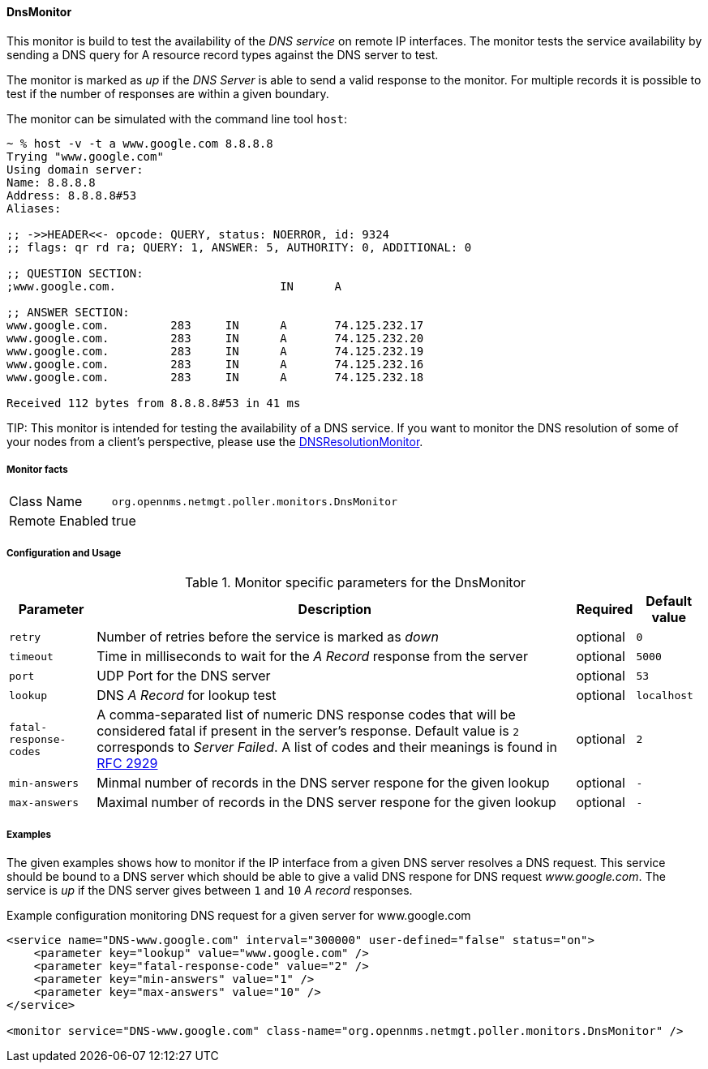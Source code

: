 
// Allow GitHub image rendering
:imagesdir: ../../../images

==== DnsMonitor

This monitor is build to test the availability of the _DNS service_ on remote IP interfaces.
The monitor tests the service availability by sending a DNS query for A resource record types against the DNS server to test.

The monitor is marked as _up_ if the _DNS Server_ is able to send a valid response to the monitor.
For multiple records it is possible to test if the number of responses are within a given boundary.

The monitor can be simulated with the command line tool `host`:

[source]
----
~ % host -v -t a www.google.com 8.8.8.8
Trying "www.google.com"
Using domain server:
Name: 8.8.8.8
Address: 8.8.8.8#53
Aliases:

;; ->>HEADER<<- opcode: QUERY, status: NOERROR, id: 9324
;; flags: qr rd ra; QUERY: 1, ANSWER: 5, AUTHORITY: 0, ADDITIONAL: 0

;; QUESTION SECTION:
;www.google.com.			IN	A

;; ANSWER SECTION:
www.google.com.		283	IN	A	74.125.232.17
www.google.com.		283	IN	A	74.125.232.20
www.google.com.		283	IN	A	74.125.232.19
www.google.com.		283	IN	A	74.125.232.16
www.google.com.		283	IN	A	74.125.232.18

Received 112 bytes from 8.8.8.8#53 in 41 ms
----

TIP:
This monitor is intended for testing the availability of a DNS service.
If you want to monitor the DNS resolution of some of your nodes from a client's perspective, please use the <<poller-dns-resolution-monitor,DNSResolutionMonitor>>.

===== Monitor facts

[options="autowidth"]
|===
| Class Name     | `org.opennms.netmgt.poller.monitors.DnsMonitor`
| Remote Enabled | true
|===

===== Configuration and Usage

.Monitor specific parameters for the DnsMonitor
[options="header, autowidth"]
|===
| Parameter              | Description                                                                                  | Required | Default value
| `retry`                | Number of retries before the service is marked as _down_                                     | optional | `0`
| `timeout`              | Time in milliseconds to wait for the _A Record_ response from the server                     | optional | `5000`
| `port`                 | UDP Port for the DNS server                                                                  | optional | `53`
| `lookup`               | DNS _A Record_ for lookup test                                                               | optional | `localhost`
| `fatal-response-codes` | A comma-separated list of numeric DNS response codes that will be considered fatal if
                           present in the server's response. Default value is `2` corresponds to _Server Failed_. A
                           list of codes and their meanings is found in http://tools.ietf.org/html/rfc2929[RFC 2929]    | optional | `2`
| `min-answers`          | Minmal number of records in the DNS server respone for the given lookup                      | optional | `-`
| `max-answers`          | Maximal number of records in the DNS server respone for the given lookup                     | optional | `-`
|===

===== Examples

The given examples shows how to monitor if the IP interface from a given DNS server resolves a DNS request.
This service should be bound to a DNS server which should be able to give a valid DNS respone for DNS request _www.google.com_.
The service is _up_ if the DNS server gives between `1` and `10` _A record_ responses.

.Example configuration monitoring DNS request for a given server for www.google.com
[source, xml]
----
<service name="DNS-www.google.com" interval="300000" user-defined="false" status="on">
    <parameter key="lookup" value="www.google.com" />
    <parameter key="fatal-response-code" value="2" />
    <parameter key="min-answers" value="1" />
    <parameter key="max-answers" value="10" />
</service>

<monitor service="DNS-www.google.com" class-name="org.opennms.netmgt.poller.monitors.DnsMonitor" />
----
